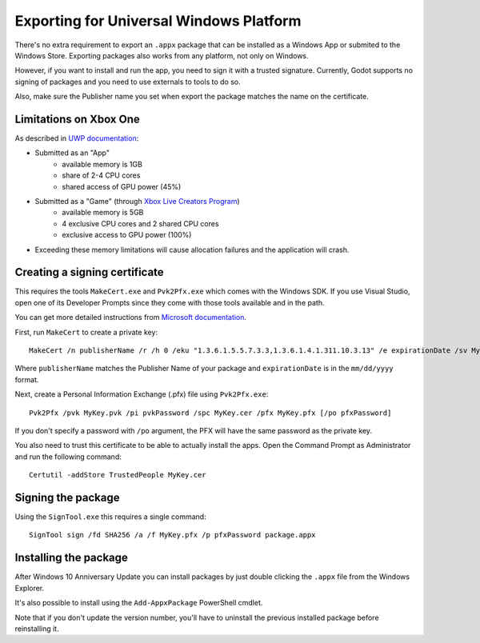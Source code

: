 .. _doc_exporting_for_uwp:

Exporting for Universal Windows Platform
========================================

There's no extra requirement to export an ``.appx`` package that can be
installed as a Windows App or submited to the Windows Store. Exporting
packages also works from any platform, not only on Windows.

However, if you want to install and run the app, you need to sign it with a
trusted signature. Currently, Godot supports no signing of packages and you
need to use externals to tools to do so.

Also, make sure the Publisher name you set when export the package matches
the name on the certificate.

Limitations on Xbox One
-----------------------

As described in `UWP documentation <https://msdn.microsoft.com/en-us/windows/uwp/xbox-apps/system-resource-allocation>`__:

- Submitted as an "App"
    - available memory is 1GB
    - share of 2-4 CPU cores
    - shared access of GPU power (45%)

- Submitted as a "Game" (through `Xbox Live Creators Program <https://www.xbox.com/en-US/developers/creators-program>`__)
    - available memory is 5GB
    - 4 exclusive CPU cores and 2 shared CPU cores
    - exclusive access to GPU power (100%)
    
- Exceeding these memory limitations will cause allocation failures and the application will crash.

Creating a signing certificate
------------------------------

This requires the tools ``MakeCert.exe`` and ``Pvk2Pfx.exe`` which comes
with the Windows SDK. If you use Visual Studio, open one of its Developer
Prompts since they come with those tools available and in the path.

You can get more detailed instructions from `Microsoft documentation
<https://msdn.microsoft.com/en-us/library/windows/desktop/jj835832(v=vs.85).aspx>`__.

First, run ``MakeCert`` to create a private key::

    MakeCert /n publisherName /r /h 0 /eku "1.3.6.1.5.5.7.3.3,1.3.6.1.4.1.311.10.3.13" /e expirationDate /sv MyKey.pvk MyKey.cer

Where ``publisherName`` matches the Publisher Name of your package and
``expirationDate`` is in the ``mm/dd/yyyy`` format.

Next, create a Personal Information Exchange (.pfx) file using ``Pvk2Pfx.exe``::

    Pvk2Pfx /pvk MyKey.pvk /pi pvkPassword /spc MyKey.cer /pfx MyKey.pfx [/po pfxPassword]

If you don't specify a password with ``/po`` argument, the PFX will have the
same password as the private key.

You also need to trust this certificate to be able to actually install the
apps. Open the Command Prompt as Administrator and run the following command::

    Certutil -addStore TrustedPeople MyKey.cer

Signing the package
-------------------

Using the ``SignTool.exe`` this requires a single command::

    SignTool sign /fd SHA256 /a /f MyKey.pfx /p pfxPassword package.appx

Installing the package
----------------------

After Windows 10 Anniversary Update you can install packages by just double
clicking the ``.appx`` file from the Windows Explorer.

It's also possible to install using the ``Add-AppxPackage`` PowerShell cmdlet.

Note that if you don't update the version number, you'll have to uninstall the
previous installed package before reinstalling it.
